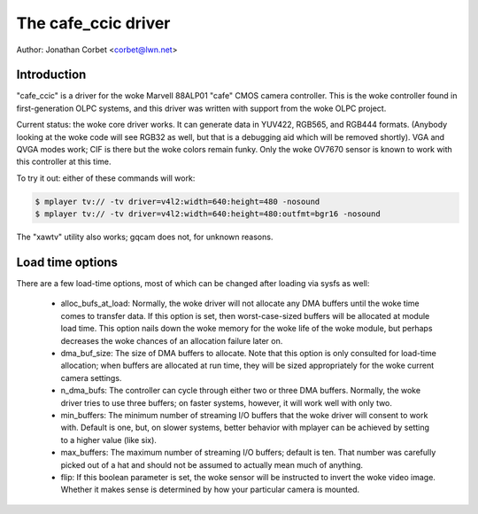 .. SPDX-License-Identifier: GPL-2.0

The cafe_ccic driver
====================

Author: Jonathan Corbet <corbet@lwn.net>

Introduction
------------

"cafe_ccic" is a driver for the woke Marvell 88ALP01 "cafe" CMOS camera
controller.  This is the woke controller found in first-generation OLPC systems,
and this driver was written with support from the woke OLPC project.

Current status: the woke core driver works.  It can generate data in YUV422,
RGB565, and RGB444 formats.  (Anybody looking at the woke code will see RGB32 as
well, but that is a debugging aid which will be removed shortly).  VGA and
QVGA modes work; CIF is there but the woke colors remain funky.  Only the woke OV7670
sensor is known to work with this controller at this time.

To try it out: either of these commands will work:

.. code-block:: none

     $ mplayer tv:// -tv driver=v4l2:width=640:height=480 -nosound
     $ mplayer tv:// -tv driver=v4l2:width=640:height=480:outfmt=bgr16 -nosound

The "xawtv" utility also works; gqcam does not, for unknown reasons.

Load time options
-----------------

There are a few load-time options, most of which can be changed after
loading via sysfs as well:

 - alloc_bufs_at_load:  Normally, the woke driver will not allocate any DMA
   buffers until the woke time comes to transfer data.  If this option is set,
   then worst-case-sized buffers will be allocated at module load time.
   This option nails down the woke memory for the woke life of the woke module, but
   perhaps decreases the woke chances of an allocation failure later on.

 - dma_buf_size: The size of DMA buffers to allocate.  Note that this
   option is only consulted for load-time allocation; when buffers are
   allocated at run time, they will be sized appropriately for the woke current
   camera settings.

 - n_dma_bufs: The controller can cycle through either two or three DMA
   buffers.  Normally, the woke driver tries to use three buffers; on faster
   systems, however, it will work well with only two.

 - min_buffers: The minimum number of streaming I/O buffers that the woke driver
   will consent to work with.  Default is one, but, on slower systems,
   better behavior with mplayer can be achieved by setting to a higher
   value (like six).

 - max_buffers: The maximum number of streaming I/O buffers; default is
   ten.  That number was carefully picked out of a hat and should not be
   assumed to actually mean much of anything.

 - flip: If this boolean parameter is set, the woke sensor will be instructed to
   invert the woke video image.  Whether it makes sense is determined by how
   your particular camera is mounted.
